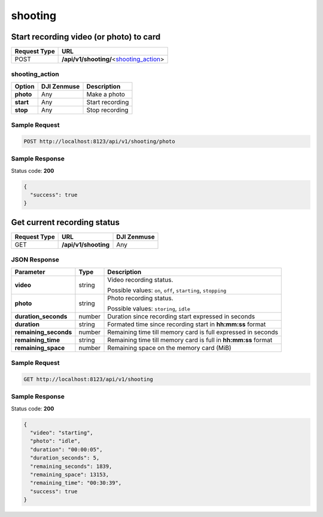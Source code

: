 shooting
========

Start recording video (or photo) to card
----------------------------------------

.. class:: request-table-2

+--------------+-------------------------------------------+
| Request Type |                    URL                    |
+==============+===========================================+
| POST         | **/api/v1/shooting/**\<shooting_action_\> |
+--------------+-------------------------------------------+

shooting_action
~~~~~~~~~~~~~~~

.. class:: option-table-3

+-----------+-------------+-----------------+
|  Option   | DJI Zenmuse |   Description   |
+===========+=============+=================+
| **photo** | Any         | Make a photo    |
+-----------+-------------+-----------------+
| **start** | Any         | Start recording |
+-----------+-------------+-----------------+
| **stop**  | Any         | Stop recording  |
+-----------+-------------+-----------------+

Sample Request
~~~~~~~~~~~~~~

.. code:: http

    POST http://localhost:8123/api/v1/shooting/photo

Sample Response
~~~~~~~~~~~~~~~

Status code: **200**

.. code:: javascript

    {
      "success": true
    }

Get current recording status
----------------------------

.. class:: request-table-3

+--------------+----------------------+-------------+
| Request Type |         URL          | DJI Zenmuse |
+==============+======================+=============+
| GET          | **/api/v1/shooting** | Any         |
+--------------+----------------------+-------------+

JSON Response
~~~~~~~~~~~~~

.. class:: parameter-table-3

+-----------------------+--------+----------------------------------------------------------------+
|       Parameter       |  Type  |                          Description                           |
+=======================+========+================================================================+
| **video**             | string | Video recording status.                                        |
|                       |        |                                                                |
|                       |        | Possible values: ``on``, ``off``, ``starting``, ``stopping``   |
+-----------------------+--------+----------------------------------------------------------------+
| **photo**             | string | Photo recording status.                                        |
|                       |        |                                                                |
|                       |        | Possible values: ``storing``, ``idle``                         |
+-----------------------+--------+----------------------------------------------------------------+
| **duration_seconds**  | number | Duration since recording start expressed in seconds            |
+-----------------------+--------+----------------------------------------------------------------+
| **duration**          | string | Formated time since recording start in **hh:mm:ss** format     |
+-----------------------+--------+----------------------------------------------------------------+
| **remaining_seconds** | number | Remaining time till memory card is full expressed in seconds   |
+-----------------------+--------+----------------------------------------------------------------+
| **remaining_time**    | string | Remaining time till memory card is full in **hh:mm:ss** format |
+-----------------------+--------+----------------------------------------------------------------+
| **remaining_space**   | number | Remaining space on the memory card (MiB)                       |
+-----------------------+--------+----------------------------------------------------------------+

Sample Request
~~~~~~~~~~~~~~

.. code:: http

    GET http://localhost:8123/api/v1/shooting

Sample Response
~~~~~~~~~~~~~~~

Status code: **200**

.. code:: javascript

    {
      "video": "starting",
      "photo": "idle",
      "duration": "00:00:05",
      "duration_seconds": 5,
      "remaining_seconds": 1839,
      "remaining_space": 13153,
      "remaining_time": "00:30:39",
      "success": true
    }
